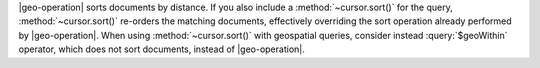 |geo-operation| sorts documents by distance. If you also include a
:method:`~cursor.sort()` for the query, :method:`~cursor.sort()`
re-orders the matching documents, effectively overriding the sort
operation already performed by |geo-operation|. When using
:method:`~cursor.sort()` with geospatial queries, consider instead
:query:`$geoWithin` operator, which does not sort documents, instead of
|geo-operation|.
